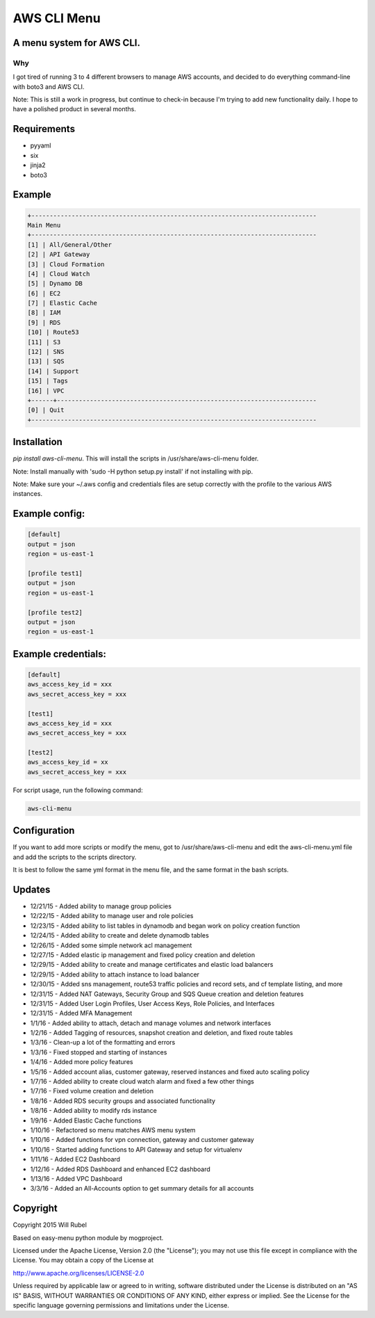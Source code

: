 **************
AWS CLI Menu
**************



A menu system for AWS CLI.
===========================

Why
------------
I got tired of running 3 to 4 different browsers to manage AWS accounts, and decided
to do everything command-line with boto3 and AWS CLI.

Note:  This is still a work in progress, but continue to check-in because I'm trying
to add new functionality daily.  I hope to have a polished product in several months.


Requirements
==============

- pyyaml
- six
- jinja2
- boto3


Example
============

.. code-block:: bash

    +------------------------------------------------------------------------------
    Main Menu
    +------------------------------------------------------------------------------
    [1] | All/General/Other
    [2] | API Gateway
    [3] | Cloud Formation
    [4] | Cloud Watch
    [5] | Dynamo DB
    [6] | EC2
    [7] | Elastic Cache
    [8] | IAM
    [9] | RDS
    [10] | Route53
    [11] | S3
    [12] | SNS
    [13] | SQS
    [14] | Support
    [15] | Tags
    [16] | VPC
    +------+-----------------------------------------------------------------------
    [0] | Quit
    +------------------------------------------------------------------------------



Installation
=============
`pip install aws-cli-menu`. This will install the scripts in /usr/share/aws-cli-menu folder.

Note: Install manually with 'sudo -H python setup.py install' if not installing with pip.

Note:  Make sure your ~/.aws config and credentials files are setup correctly with the profile
to the various AWS instances.


Example config:
=================

.. code-block:: bash

    [default]
    output = json
    region = us-east-1

    [profile test1]
    output = json
    region = us-east-1

    [profile test2]
    output = json
    region = us-east-1



Example credentials:
======================

.. code-block:: bash

    [default]
    aws_access_key_id = xxx
    aws_secret_access_key = xxx

    [test1]
    aws_access_key_id = xxx
    aws_secret_access_key = xxx

    [test2]
    aws_access_key_id = xx
    aws_secret_access_key = xxx



For script usage, run the following command:

.. code-block:: bash

    aws-cli-menu


Configuration
===============
If you want to add more scripts or modify the menu, got to /usr/share/aws-cli-menu and edit the aws-cli-menu.yml file and
add the scripts to the scripts directory.

It is best to follow the same yml format in the menu file, and the same format in the bash scripts.



Updates
==========
- 12/21/15 - Added ability to manage group policies
- 12/22/15 - Added ability to manage user and role policies
- 12/23/15 - Added ability to list tables in dynamodb and began work on policy creation function
- 12/24/15 - Added ability to create and delete dynamodb tables
- 12/26/15 - Added some simple network acl management
- 12/27/15 - Added elastic ip management and fixed policy creation and deletion
- 12/29/15 - Added ability to create and manage certificates and elastic load balancers
- 12/29/15 - Added ability to attach instance to load balancer
- 12/30/15 - Added sns management, route53 traffic policies and record sets, and cf template listing, and more
- 12/31/15 - Added NAT Gateways, Security Group and SQS Queue creation and deletion features
- 12/31/15 - Added User Login Profiles, User Access Keys, Role Policies, and Interfaces
- 12/31/15 - Added MFA Management
- 1/1/16 -   Added ability to attach, detach and manage volumes and network interfaces
- 1/2/16 -   Added Tagging of resources, snapshot creation and deletion, and fixed route tables
- 1/3/16 -   Clean-up a lot of the formatting and errors
- 1/3/16 -   Fixed stopped and starting of instances
- 1/4/16 -   Added more policy features
- 1/5/16 -   Added account alias, customer gateway, reserved instances and fixed auto scaling policy
- 1/7/16 -   Added ability to create cloud watch alarm and fixed a few other things
- 1/7/16 -   Fixed volume creation and deletion
- 1/8/16 -   Added RDS security groups and associated functionality
- 1/8/16 -   Added ability to modify rds instance
- 1/9/16 -   Added Elastic Cache functions
- 1/10/16 -  Refactored so menu matches AWS menu system
- 1/10/16 -  Added functions for vpn connection, gateway and customer gateway
- 1/10/16 -  Started adding functions to API Gateway and setup for virtualenv
- 1/11/16 -  Added EC2 Dashboard
- 1/12/16 -  Added RDS Dashboard and enhanced EC2 dashboard
- 1/13/16 -  Added VPC Dashboard
- 3/3/16 -   Added an All-Accounts option to get summary details for all accounts


Copyright
===========

Copyright 2015 Will Rubel

Based on easy-menu python module by mogproject.

Licensed under the Apache License, Version 2.0 (the "License");
you may not use this file except in compliance with the License.
You may obtain a copy of the License at

http://www.apache.org/licenses/LICENSE-2.0

Unless required by applicable law or agreed to in writing, software
distributed under the License is distributed on an "AS IS" BASIS,
WITHOUT WARRANTIES OR CONDITIONS OF ANY KIND, either express or implied.
See the License for the specific language governing permissions and
limitations under the License.
